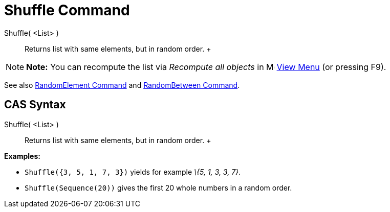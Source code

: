 = Shuffle Command

Shuffle( <List> )::
  Returns list with same elements, but in random order.
  +

[NOTE]

====

*Note:* You can recompute the list via _Recompute all objects_ in
image:16px-Menu-view.svg.png[Menu-view.svg,width=16,height=16] xref:/View_Menu.adoc[View Menu] (or pressing
[.kcode]#F9#).

====

See also xref:/commands/RandomElement_Command.adoc[RandomElement Command] and
xref:/commands/RandomBetween_Command.adoc[RandomBetween Command].

== [#CAS_Syntax]#CAS Syntax#

Shuffle( <List> )::
  Returns list with same elements, but in random order.
  +

[EXAMPLE]

====

*Examples:*

* `Shuffle({3, 5, 1, 7, 3})` yields for example _\{5, 1, 3, 3, 7}_.
* `Shuffle(Sequence(20))` gives the first 20 whole numbers in a random order.

====
